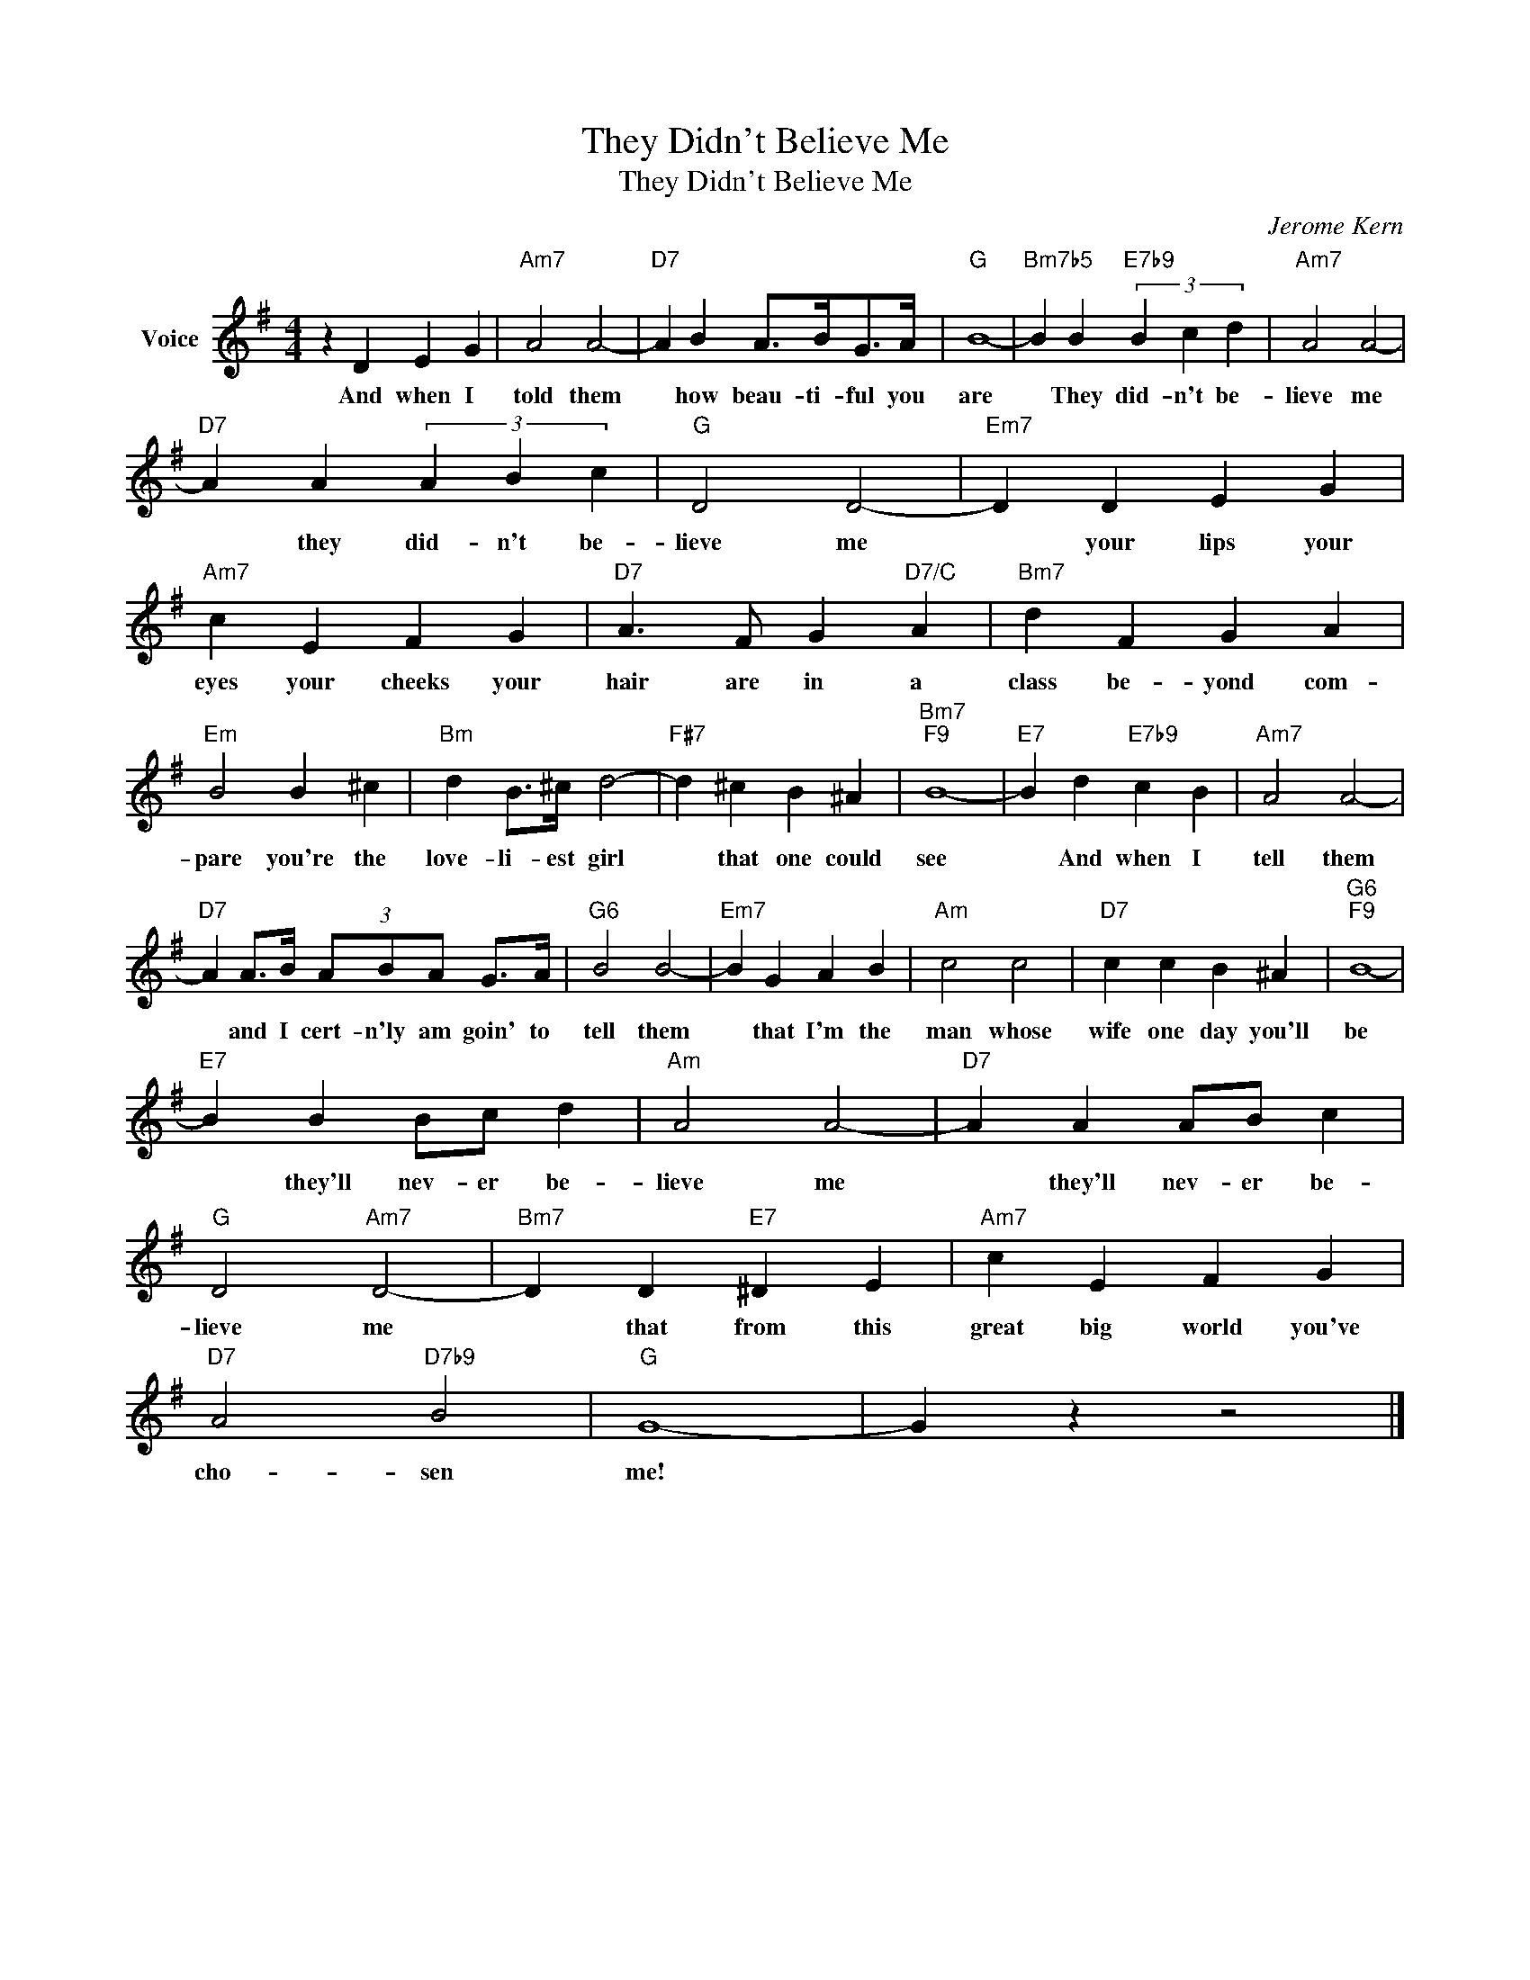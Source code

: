 X:1
T:They Didn't Believe Me
T:They Didn't Believe Me
C:Jerome Kern
Z:All Rights Reserved
L:1/4
M:4/4
K:G
V:1 treble nm="Voice"
%%MIDI program 52
V:1
 z D E G |"Am7" A2 A2- |"D7" A B A/>B/G/>A/ |"G" B4- |"Bm7b5" B B"E7b9" (3B c d |"Am7" A2 A2- | %6
w: And when I|told them|* how beau- ti- ful you|are|* They did- n't be-|lieve me|
"D7" A A (3A B c |"G" D2 D2- |"Em7" D D E G |"Am7" c E F G |"D7" A3/2 F/ G"D7/C" A |"Bm7" d F G A | %12
w: * they did- n't be-|lieve me|* your lips your|eyes your cheeks your|hair are in a|class be- yond com-|
"Em" B2 B ^c |"Bm" d B/>^c/ d2- |"F#7" d ^c B ^A |"Bm7""F9" B4- |"E7" B d"E7b9" c B |"Am7" A2 A2- | %18
w: pare you're the|love- li- est girl|* that one could|see|* And when I|tell them|
"D7" A A/>B/ (3A/B/A/ G/>A/ |"G6" B2 B2- |"Em7" B G A B |"Am" c2 c2 |"D7" c c B ^A |"G6""F9" B4- | %24
w: * and I cert- n'ly am goin' to|tell them|* that I'm the|man whose|wife one day you'll|be|
"E7" B B B/c/ d |"Am" A2 A2- |"D7" A A A/B/ c |"G" D2"Am7" D2- |"Bm7" D D"E7" ^D E |"Am7" c E F G | %30
w: * they'll nev- er be-|lieve me|* they'll nev- er be-|lieve me|* that from this|great big world you've|
"D7" A2"D7b9" B2 |"G" G4- | G z z2 |] %33
w: cho- sen|me!||

